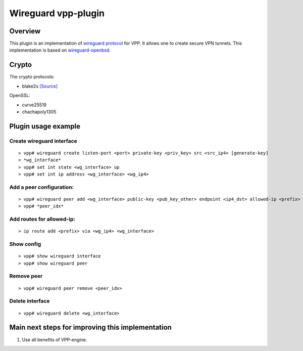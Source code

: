 .. _wireguard_plugin_doc:

Wireguard vpp-plugin
====================

Overview
--------

This plugin is an implementation of `wireguard
protocol <https://www.wireguard.com/>`__ for VPP. It allows one to
create secure VPN tunnels. This implementation is based on
`wireguard-openbsd <https://git.zx2c4.com/wireguard-openbsd/>`__.

Crypto
------

The crypto protocols:

-  blake2s `[Source] <https://github.com/BLAKE2/BLAKE2>`__

OpenSSL:

-  curve25519
-  chachapoly1305

Plugin usage example
--------------------

Create wireguard interface
~~~~~~~~~~~~~~~~~~~~~~~~~~

::

   > vpp# wireguard create listen-port <port> private-key <priv_key> src <src_ip4> [generate-key]
   > *wg_interface*
   > vpp# set int state <wg_interface> up
   > vpp# set int ip address <wg_interface> <wg_ip4>

Add a peer configuration:
~~~~~~~~~~~~~~~~~~~~~~~~~

::

   > vpp# wireguard peer add <wg_interface> public-key <pub_key_other> endpoint <ip4_dst> allowed-ip <prefix> port <port_dst> persistent-keepalive [keepalive_interval]
   > vpp# *peer_idx*

Add routes for allowed-ip:
~~~~~~~~~~~~~~~~~~~~~~~~~~

::

   > ip route add <prefix> via <wg_ip4> <wg_interface>

Show config
~~~~~~~~~~~

::

   > vpp# show wireguard interface
   > vpp# show wireguard peer

Remove peer
~~~~~~~~~~~

::

   > vpp# wireguard peer remove <peer_idx>

Delete interface
~~~~~~~~~~~~~~~~

::

   > vpp# wireguard delete <wg_interface>

Main next steps for improving this implementation
-------------------------------------------------

1. Use all benefits of VPP-engine.
